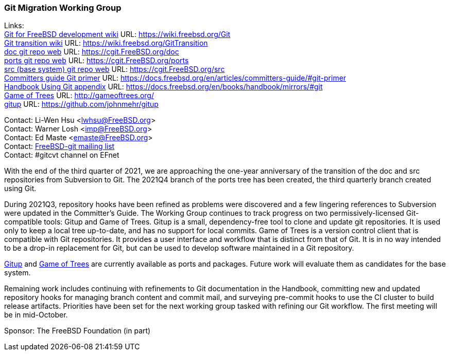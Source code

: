 === Git Migration Working Group

Links: +
link:https://wiki.freebsd.org/Git[Git for FreeBSD development wiki] URL: link:https://wiki.freebsd.org/Git[https://wiki.freebsd.org/Git] +
link:https://wiki.freebsd.org/GitTransition[Git transition wiki] URL: link:https://wiki.freebsd.org/GitTransition[https://wiki.freebsd.org/GitTransition] +
link:https://cgit.FreeBSD.org/doc[doc git repo web] URL: link:https://cgit.FreeBSD.org/doc[https://cgit.FreeBSD.org/doc] +
link:https://cgit.FreeBSD.org/ports[ports git repo web] URL: https://cgit.FreeBSD.org/ports[https://cgit.FreeBSD.org/ports] +
link:https://cgit.FreeBSD.org/src[src (base system) git repo web] URL: link:https://cgit.FreeBSD.org/src[https://cgit.FreeBSD.org/src] +
link:https://docs.freebsd.org/en/articles/committers-guide/#git-primer[Committers guide Git primer] URL: link:https://docs.freebsd.org/en/articles/committers-guide/#git-primer[https://docs.freebsd.org/en/articles/committers-guide/#git-primer] +
link:https://docs.freebsd.org/en/books/handbook/mirrors/#git[Handbook Using Git appendix] URL: link:https://docs.freebsd.org/en/books/handbook/mirrors/#git[https://docs.freebsd.org/en/books/handbook/mirrors/#git] +
link:http://gameoftrees.org/[Game of Trees] URL: link:http://gameoftrees.org/[http://gameoftrees.org/] +
link:https://github.com/johnmehr/gitup[gitup] URL: link:https://github.com/johnmehr/gitup[https://github.com/johnmehr/gitup]

Contact: Li-Wen Hsu <lwhsu@FreeBSD.org> +
Contact: Warner Losh <imp@FreeBSD.org> +
Contact: Ed Maste <emaste@FreeBSD.org> +
Contact: link:https://lists.freebsd.org/mailman/listinfo/freebsd-git[FreeBSD-git mailing list] +
Contact: #gitcvt channel on EFnet

With the end of the third quarter of 2021, we are approaching the one-year anniversary of the transition of the doc and src repositories from Subversion to Git.  The 2021Q4 branch of the ports tree has been created, the third quarterly branch created using Git.

During 2021Q3, repository hooks have been refined as problems were discovered and a few lingering references to Subversion were updated in the Committer's Guide.  The Working Group continues to track progress on two permissively-licensed Git-compatible tools: Gitup and Game of Trees. Gitup is a small, dependency-free tool to clone and update git repositories. It is used only to keep a local tree up-to-date, and has no support for local commits.  Game of Trees is a version control client that is compatible with Git repositories.  It provides a user interface and workflow that is distinct from that of Git.  It is in no way intended to be a drop-in replacement for Git, but can be used to develop software maintained in a Git repository.

link:https://www.freshports.org/net/gitup[Gitup] and link:https://www.freshports.org/devel/got[Game of Trees] are currently available as ports and packages.
Future work will evaluate them as candidates for the base system.

Remaining work includes continuing with refinements to Git documentation in the Handbook, committing new and updated repository hooks for managing branch content and commit mail, and surveying pre-commit hooks to use the CI cluster to build release artifacts.  Priorities have been set for the next working group tasked with refining our Git workflow.  The first meeting will be in mid-October.

Sponsor: The FreeBSD Foundation (in part)
